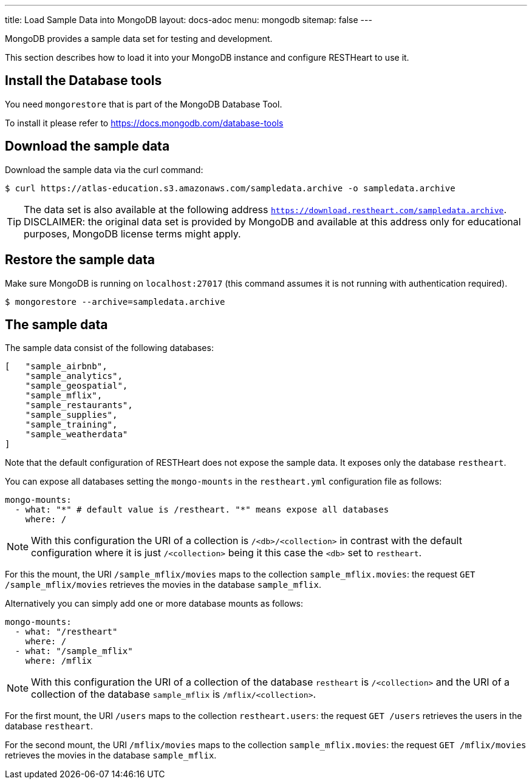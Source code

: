 ---
title: Load Sample Data into MongoDB
layout: docs-adoc
menu: mongodb
sitemap: false
---

MongoDB provides a sample data set for testing and development.

This section describes how to load it into your MongoDB instance and configure RESTHeart to use it.

== Install the Database tools

You need `mongorestore` that is part of the MongoDB Database Tool.

To install it please refer to link:https://docs.mongodb.com/database-tools/[https://docs.mongodb.com/database-tools]

== Download the sample data

Download the sample data via the curl command:

[source,bash]
----
$ curl https://atlas-education.s3.amazonaws.com/sampledata.archive -o sampledata.archive
----

TIP: The data set is also available at the following address `https://download.restheart.com/sampledata.archive`. DISCLAIMER: the original data set is provided by MongoDB and available at this address only for educational purposes, MongoDB license terms might apply.

== Restore the sample data

Make sure MongoDB is running on `localhost:27017` (this command assumes it is not running with authentication required).

[source,bash]
----
$ mongorestore --archive=sampledata.archive
----

== The sample data

The sample data consist of the following databases:

[source,json]
----
[   "sample_airbnb",
    "sample_analytics",
    "sample_geospatial",
    "sample_mflix",
    "sample_restaurants",
    "sample_supplies",
    "sample_training",
    "sample_weatherdata"
]
----

Note that the default configuration of RESTHeart does not expose the sample data. It exposes only the database `restheart`.

You can expose all databases setting the `mongo-mounts` in the `restheart.yml` configuration file as follows:

[source,yml]
----
mongo-mounts:
  - what: "*" # default value is /restheart. "*" means expose all databases
    where: /
----

NOTE: With this configuration the URI of a collection is `/<db>/<collection>` in contrast with the default configuration where it is just `/<collection>` being it this case the `<db>` set to `restheart`.

For this the mount, the URI `/sample_mflix/movies` maps to the collection `sample_mflix.movies`: the request `GET /sample_mflix/movies` retrieves the movies in the database `sample_mflix`.

Alternatively you can simply add one or more database mounts as follows:

[source,yml]
----
mongo-mounts:
  - what: "/restheart"
    where: /
  - what: "/sample_mflix"
    where: /mflix
----

NOTE: With this configuration the URI of a collection of the database `restheart` is `/<collection>` and the URI of a collection of the database `sample_mflix` is `/mflix/<collection>`.

For the first mount, the URI `/users` maps to the collection `restheart.users`: the request `GET /users` retrieves the users in the database `restheart`.

For the second mount, the URI `/mflix/movies` maps to the collection `sample_mflix.movies`: the request `GET /mflix/movies` retrieves the movies in the database `sample_mflix`.
